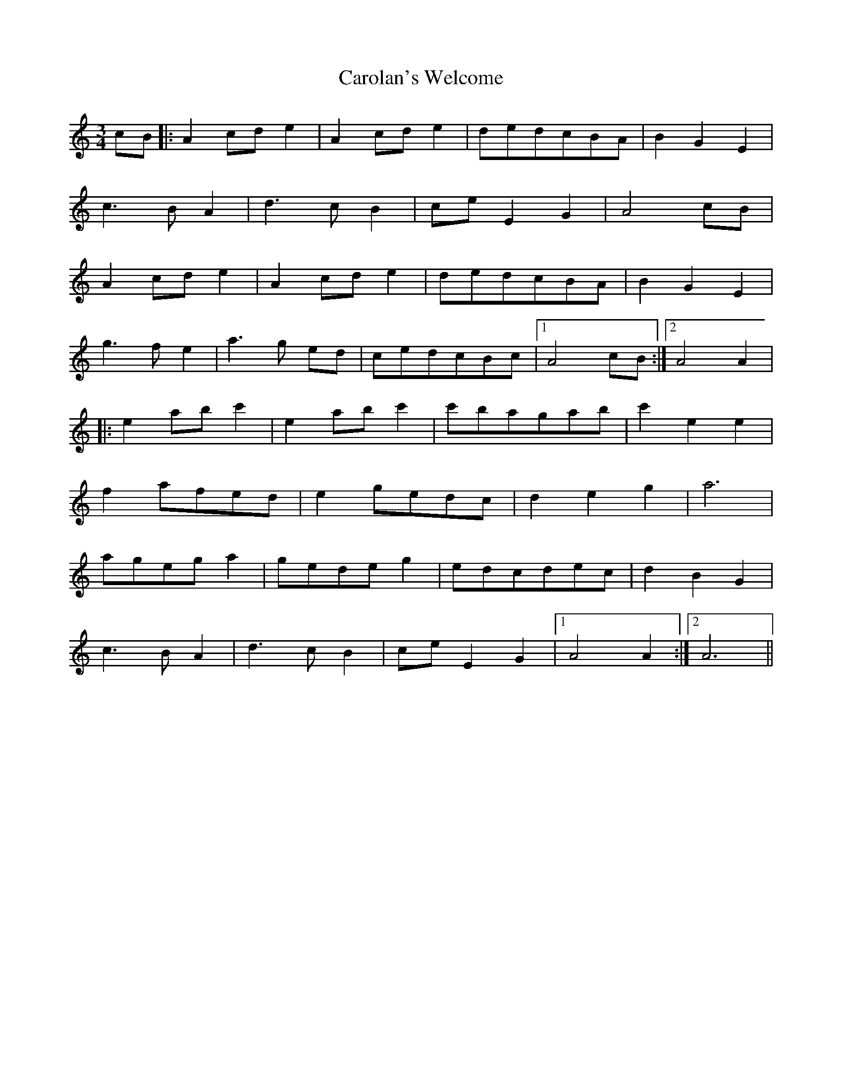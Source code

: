 X: 6276
T: Carolan's Welcome
R: waltz
M: 3/4
K: Aminor
cB|:A2 cd e2|A2 cd e2|dedcBA|B2 G2 E2|
c3 B A2|d3 c B2|ce E2 G2|A4 cB|
A2 cd e2|A2 cd e2|dedcBA|B2 G2 E2|
g3 f e2|a3 g ed|cedcBc|1 A4 cB:|2 A4 A2|
|:e2 ab c'2|e2 ab c'2|c'bagab|c'2 e2 e2|
f2 afed|e2 gedc|d2 e2 g2|a6|
ageg a2|gede g2|edcdec|d2 B2 G2|
c3 B A2|d3 c B2|ce E2 G2|1 A4 A2:|2 A6||

